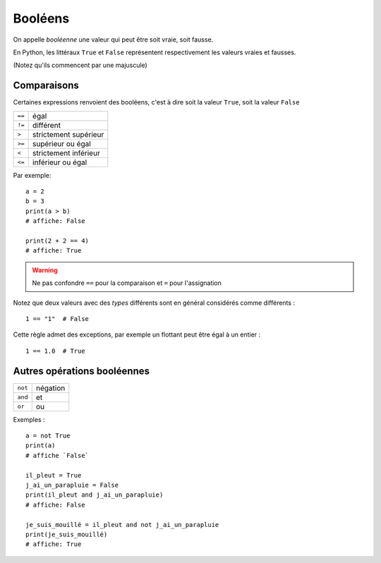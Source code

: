 Booléens
========

On appelle *booléenne* une valeur qui peut être soit vraie, soit fausse.

En Python, les littéraux ``True`` et ``False`` représentent respectivement les valeurs
vraies et fausses.

(Notez qu'ils commencent par une majuscule)


Comparaisons
------------

Certaines expressions renvoient des booléens, c'est à dire
soit la valeur ``True``, soit la valeur ``False``

+-------+-----------------------------+
|``==`` | égal                        |
+-------+-----------------------------+
|``!=`` | différent                   |
+-------+-----------------------------+
|``>``  | strictement supérieur       |
+-------+-----------------------------+
|``>=`` | supérieur ou égal           |
+-------+-----------------------------+
|``<``  | strictement inférieur       |
+-------+-----------------------------+
|``<=`` | inférieur ou égal           |
+-------+-----------------------------+

Par exemple::

   a = 2
   b = 3
   print(a > b)
   # affiche: False

   print(2 + 2 == 4)
   # affiche: True

.. warning::

    Ne pas confondre ``==`` pour la comparaison et ``=`` pour l'assignation

Notez que deux valeurs avec des *types* différents sont en général considérés
comme différents : ::

    1 == "1"  # False

Cette règle admet des exceptions, par exemple un flottant peut être égal
à un entier : ::

    1 == 1.0  # True


Autres opérations booléennes
----------------------------

+-------+-----------+
|``not``| négation  |
+-------+-----------+
|``and``| et        |
+-------+-----------+
|``or`` | ou        |
+-------+-----------+

Exemples : ::

    a = not True
    print(a)
    # affiche `False`

    il_pleut = True
    j_ai_un_parapluie = False
    print(il_pleut and j_ai_un_parapluie)
    # affiche: False

    je_suis_mouillé = il_pleut and not j_ai_un_parapluie
    print(je_suis_mouillé)
    # affiche: True

